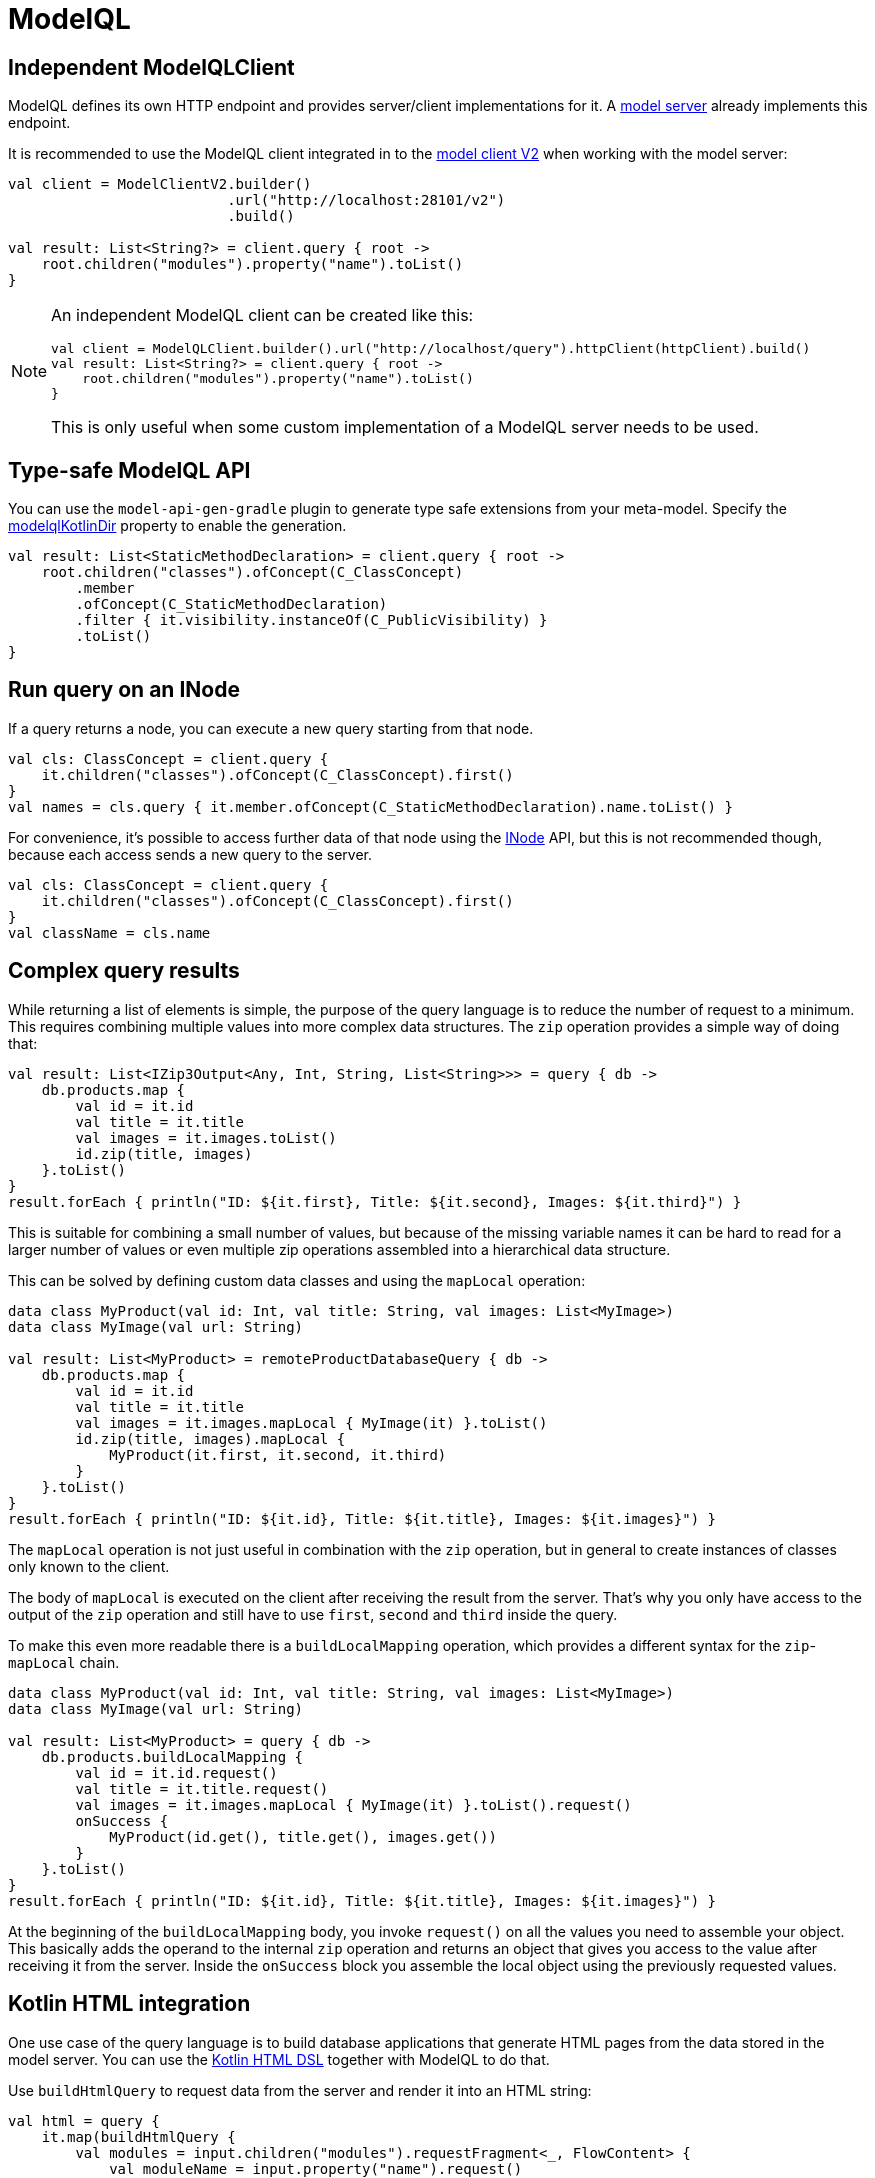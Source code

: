 = ModelQL

== Independent ModelQLClient

ModelQL defines its own HTTP endpoint and provides server/client implementations for it.
A xref:reference/component-model-server.adoc[model server] already implements this endpoint.

It is recommended
to use the ModelQL client integrated in to the xref:howto/usage-model-client-v2.adoc[model client V2]
when working with the model server:

[source,kotlin]
--
val client = ModelClientV2.builder()
                          .url("http://localhost:28101/v2")
                          .build()

val result: List<String?> = client.query { root ->
    root.children("modules").property("name").toList()
}
--

[NOTE]
--
An independent ModelQL client can be created like this:

[source,kotlin]
----
val client = ModelQLClient.builder().url("http://localhost/query").httpClient(httpClient).build()
val result: List<String?> = client.query { root ->
    root.children("modules").property("name").toList()
}
----

This is only useful when some custom implementation of a ModelQL server needs to be used.
--

== Type-safe ModelQL API

You can use the `model-api-gen-gradle` plugin to generate type safe extensions from your meta-model.
Specify the link:../reference/component-model-api-gen-gradle.adoc#model-api-gen-gradle_attributes_modelqlKotlinDir[modelqlKotlinDir] property to enable the generation.

[source,kotlin]
--
val result: List<StaticMethodDeclaration> = client.query { root ->
    root.children("classes").ofConcept(C_ClassConcept)
        .member
        .ofConcept(C_StaticMethodDeclaration)
        .filter { it.visibility.instanceOf(C_PublicVisibility) }
        .toList()
}
--

== Run query on an INode

If a query returns a node, you can execute a new query starting from that node.

[source,kotlin]
--
val cls: ClassConcept = client.query {
    it.children("classes").ofConcept(C_ClassConcept).first()
}
val names = cls.query { it.member.ofConcept(C_StaticMethodDeclaration).name.toList() }
--

For convenience, it's possible to access further data of that node using the https://api.modelix.org/3.6.0/model-api/org.modelix.model.api/-i-node/index.html?query=interface%20INode[INode] API,
but this is not recommended though, because each access sends a new query to the server.

[source,kotlin]
--
val cls: ClassConcept = client.query {
    it.children("classes").ofConcept(C_ClassConcept).first()
}
val className = cls.name
--

== Complex query results

While returning a list of elements is simple,
the purpose of the query language is to reduce the number of request to a minimum.
This requires combining multiple values into more complex data structures.
The `zip` operation provides a simple way of doing that:

[source,kotlin]
--
val result: List<IZip3Output<Any, Int, String, List<String>>> = query { db ->
    db.products.map {
        val id = it.id
        val title = it.title
        val images = it.images.toList()
        id.zip(title, images)
    }.toList()
}
result.forEach { println("ID: ${it.first}, Title: ${it.second}, Images: ${it.third}") }
--

This is suitable for combining a small number of values,
but because of the missing variable names it can be hard to read for a larger number of values
or even multiple zip operations assembled into a hierarchical data structure.

This can be solved by defining custom data classes and using the `mapLocal` operation:

[source,kotlin]
--
data class MyProduct(val id: Int, val title: String, val images: List<MyImage>)
data class MyImage(val url: String)

val result: List<MyProduct> = remoteProductDatabaseQuery { db ->
    db.products.map {
        val id = it.id
        val title = it.title
        val images = it.images.mapLocal { MyImage(it) }.toList()
        id.zip(title, images).mapLocal {
            MyProduct(it.first, it.second, it.third)
        }
    }.toList()
}
result.forEach { println("ID: ${it.id}, Title: ${it.title}, Images: ${it.images}") }
--

The `mapLocal` operation is not just useful in combination with the `zip` operation,
but in general to create instances of classes only known to the client.

The body of `mapLocal` is executed on the client after receiving the result from the server.
That's why you only have access to the output of the `zip` operation
and still have to use `first`, `second` and `third` inside the query.

To make this even more readable there is a `buildLocalMapping` operation,
which provides a different syntax for the `zip`-`mapLocal` chain.

[source,kotlin]
--
data class MyProduct(val id: Int, val title: String, val images: List<MyImage>)
data class MyImage(val url: String)

val result: List<MyProduct> = query { db ->
    db.products.buildLocalMapping {
        val id = it.id.request()
        val title = it.title.request()
        val images = it.images.mapLocal { MyImage(it) }.toList().request()
        onSuccess {
            MyProduct(id.get(), title.get(), images.get())
        }
    }.toList()
}
result.forEach { println("ID: ${it.id}, Title: ${it.title}, Images: ${it.images}") }
--

At the beginning of the `buildLocalMapping` body, you invoke `request()` on all the values you need to assemble your object.
This basically adds the operand to the internal `zip` operation and returns an object that gives you access to the value
after receiving it from the server.
Inside the `onSuccess` block you assemble the local object using the previously requested values.

== Kotlin HTML integration

One use case of the query language is to build database applications
that generate HTML pages from the data stored in the model server.
You can use the https://kotlinlang.org/docs/typesafe-html-dsl.html[Kotlin HTML DSL] together with ModelQL to do that.

Use `buildHtmlQuery` to request data from the server and render it into an HTML string:

[source,kotlin]
--
val html = query {
    it.map(buildHtmlQuery {
        val modules = input.children("modules").requestFragment<_, FlowContent> {
            val moduleName = input.property("name").request()
            val models = input.children("models").requestFragment<_, FlowContent> {
                val modelName = input.property("name").request()
                onSuccess {
                    div {
                        h2 {
                            +"Model: ${modelName.get()}"
                        }
                    }
                }
            }
            onSuccess {
                div {
                    h1 {
                        +"Module: ${moduleName.get()}"
                    }
                    insertFragment(models)
                }
            }
        }
        onSuccess {
            body {
                insertFragment(modules)
            }
        }
    })
}
--

`buildHtmlQuery` and the `requestFragment` operation are similar to the `buildLocalMapping` operation,
but inside the `onSuccess` block you use the Kotlin HTML DSL.
